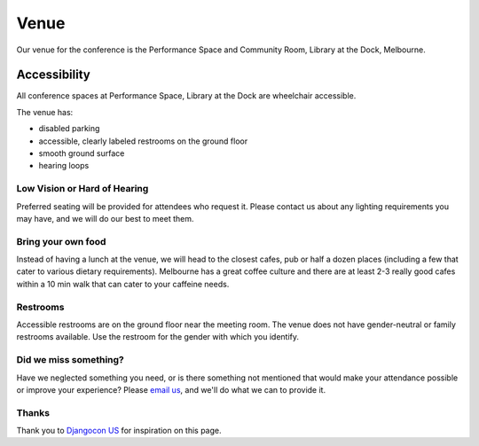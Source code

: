 Venue
-----

Our venue for the conference is the Performance Space and Community Room, Library at the Dock, Melbourne.

.. raw:: html

   <iframe src="https://www.google.com.au/maps/place/Library+at+The+Dock/@-37.8200713,144.9383355,17z/data=!3m1!4b1!4m5!3m4!1s0x6ad65d5e69c3fae9:0x86668ab8c73f0701!8m2!3d-37.8200713!4d144.9405242" width="600" height="450" frameborder="0" style="border:0" allowfullscreen></iframe>

Accessibility
~~~~~~~~~~~~~

All conference spaces at Performance Space, Library at the Dock are wheelchair accessible.

The venue has:

* disabled parking
* accessible, clearly labeled restrooms on the ground floor
* smooth ground surface
* hearing loops

Low Vision or Hard of Hearing
*****************************

Preferred seating will be provided for attendees who request it. Please contact us about any
lighting requirements you may have, and we will do our best to meet them.

Bring your own food
***************************

Instead of having a lunch at the venue, we will head to the closest cafes, pub or half a dozen places (including a few that cater to various dietary requirements).
Melbourne has a great coffee culture and there are at least 2-3 really good cafes within a 10 min walk that can cater to your caffeine needs.

Restrooms
*********

Accessible restrooms are on the ground floor near the meeting room.
The venue does not have gender-neutral or family restrooms available. Use the restroom for the gender with which you identify.

Did we miss something?
**********************

Have we neglected something you need, or is there something not mentioned that would make your
attendance possible or improve your experience? Please `email us`_, and we'll do what we can to provide it.

Thanks
******

Thank you to `Djangocon US`_ for inspiration on this page.

.. _email us: australia@writethedocs.org
.. _Djangocon US: https://2015.djangocon.us/
